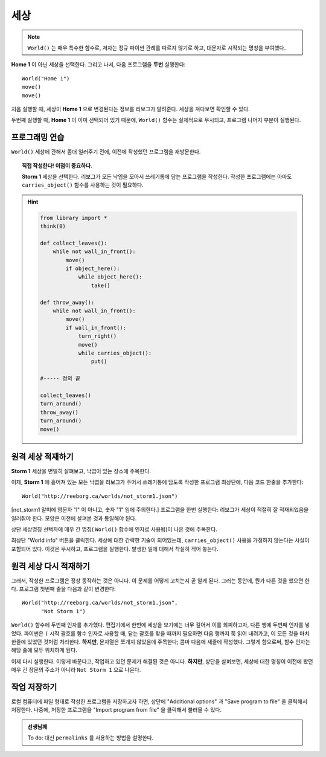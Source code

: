 세상
=====

.. index:: World()

.. note::

    ``World()`` 는 매우 특수한 함수로,
    저자는 정규 파이썬 관례를 따르지 않기로 하고,
    대문자로 시작되는 명칭을 부여했다.

**Home 1** 이 아닌 세상을 선택한다.
그리고 나서, 다음 프로그램을 **두번** 실행한다::

    World("Home 1")
    move()
    move()

처음 실행할 때, 세상이 **Home 1** 으로 변경된다는 정보를 리보그가 알려준다. 세상을 쳐다보면 확인할 수 있다.

두번째 실행할 때, **Home 1** 이 이미 선택되어 있기 때문에,
``World()`` 함수는 실제적으로 무시되고, 프로그램 나머지 부분이 실행된다.


프로그래밍 연습
--------------------

``World()`` 세상에 관해서 좀더 일러주기 전에,
이전에 작성했던 프로그램을 재방문한다.

.. topic:: 직접 작성한다! 이점이 중요하다.

    **Storm 1** 세상을 선택한다.
    리보그가 모든 낙엽을 모아서 쓰레기통에 담는 프로그램을 작성한다.
    작성한 프로그램에는 아마도 ``carries_object()`` 함수를
    사용하는 것이 필요하다.

.. hint::
    .. code-block:: py3

        from library import *
        think(0)

        def collect_leaves():
            while not wall_in_front():
                move()
                if object_here():
                    while object_here():
                        take()

        def throw_away():
            while not wall_in_front():
                move()
                if wall_in_front():
                    turn_right()
                    move()
                    while carries_object():
                        put()

        #----- 정의 끝

        collect_leaves()
        turn_around()
        throw_away()
        turn_around()
        move()

원격 세상 적재하기
-------------------------------------

**Storm 1** 세상을 면밀히 살펴보고,
낙엽이 있는 장소에 주목한다.

이제, **Storm 1** 에 흩어져 있는
모든 낙엽을 리보그가 주어서 쓰레기통에 담도록 작성한
프로그램 최상단에, 다음 코드 한줄을 추가한다::

    World("http://reeborg.ca/worlds/not_storm1.json")

[not_storm1 말미에 영문자 "l" 이 아니고, 숫자 "1" 임에 주의한다.] 프로그램을 한번 실행한다: 리보그가 세상이 적절히 잘 적재되었음을 일러줘야 한다. 모양은 이전에 살펴본 것과 통일해야 된다.

상단 세상명칭 선택자에 매우 긴 명칭( ``World()`` 함수에 인자로 사용됨)이 나온 것에 주목한다.

최상단 "World info" 버튼을 클릭한다. 세상에 대한 간략한 기술이 되어있는데, ``carries_object()`` 사용을 가정하지 않는다는 사실이 포함되어 있다.
이것은 무시하고, 프로그램을 실행한다. 발생한 일에 대해서 착실히 적어 놓는다.

원격 세상 다시 적재하기
------------------------------------

그래서, 작성한 프로그램은 정상 동작하는 것은 아니다.
이 문제를 어떻게 고치는지 곧 알게 된다.
그러는 동안에, 뭔가 다른 것을 했으면 한다.
프로그램 첫번째 줄을 다음과 같이 변경한다::

    World("http://reeborg.ca/worlds/not_storm1.json",
          "Not Storm 1")

``World()`` 함수에 두번째 인자를 추가했다.
편집기에서 한번에  세상을 보기에는 너무 길어서 이를 회피하고자, 다른 행에 두번째 인자를 넣었다.
파이썬은 ``(`` 시작 괄호를 함수 인자로 사용할 때,
닫는 괄호를 찾을 때까지 필요하면 다음 행까지 쭉 읽어 내려가고,
이 모든 것을 마치 한줄에 있었던 것처럼 처리한다.
**하지만**, 문자열은 쪼개지 않았음에 주목한다; 콤마 다음에 새줄에 작성했다. 그렇게 함으로써, 함수 인자는 해당 줄에 모두 위치하게 된다.

이제 다시 실행한다. 이렇게 바꾼다고, 작업하고 있던 문제가 해결된 것은 아니다. **하지만**, 상단을 살펴보면,
세상에 대한 명칭이 이전에 봤던 매우 긴 장문의 주소가 아니라
``Not Storm 1`` 으로 나온다.

작업 저장하기
--------------------------

로컬 컴퓨터에 파일 형태로 작성한 프로그램을 저장하고자 하면,
상단에 "Additional options" 과 "Save program to file" 을 클릭해서 저장한다.
나중에, 저장한 프로그램을 "Import program from file" 을 클릭해서 불러올 수 있다.

.. admonition:: 선생님께

    To do: 대신 ``permalinks`` 를 사용하는 방법을 설명한다.
